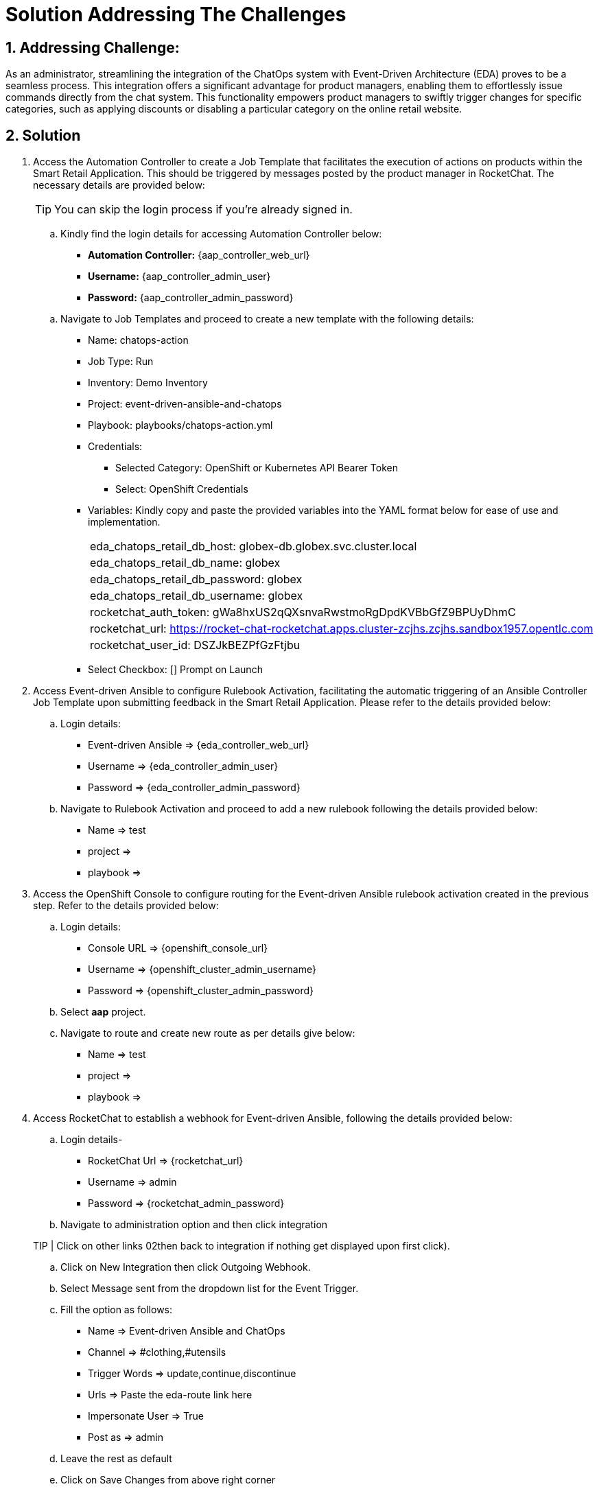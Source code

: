 = Solution Addressing The Challenges
:navtitle: 5: Admin - Connecting ChatOps

:numbered:
:rocketchat_token:  gWa8hxUS2qQXsnvaRwstmoRgDpdKVBbGfZ9BPUyDhmC
== Addressing Challenge: 

As an administrator, streamlining the integration of the ChatOps system with Event-Driven Architecture (EDA) proves to be a seamless process. This integration offers a significant advantage for product managers, enabling them to effortlessly issue commands directly from the chat system. This functionality empowers product managers to swiftly trigger changes for specific categories, such as applying discounts or disabling a particular category on the online retail website.


== Solution

. Access the Automation Controller to create a Job Template that facilitates the execution of actions on products within the Smart Retail Application. This should be triggered by messages posted by the product manager in RocketChat. The necessary details are provided below:

+
****
TIP: You can skip the login process if you're already signed in.

.. Kindly find the login details for accessing Automation Controller below:
+
* *Automation Controller:* {aap_controller_web_url}
* *Username:* {aap_controller_admin_user}
* *Password:* {aap_controller_admin_password}
****

+
****
.. Navigate to Job Templates and proceed to create a new template with the following details:
+
* Name: chatops-action
* Job Type: Run
* Inventory: Demo Inventory
* Project: event-driven-ansible-and-chatops
* Playbook: playbooks/chatops-action.yml
* Credentials:
  ** Selected Category: OpenShift or Kubernetes API Bearer Token
  ** Select: OpenShift Credentials
* Variables: Kindly copy and paste the provided variables into the YAML format below for ease of use and implementation.
+
|===
|eda_chatops_retail_db_host: globex-db.globex.svc.cluster.local
|eda_chatops_retail_db_name: globex
|eda_chatops_retail_db_password: globex
|eda_chatops_retail_db_username: globex
|rocketchat_auth_token: {rocketchat_token}
|rocketchat_url: https://rocket-chat-rocketchat.apps.cluster-zcjhs.zcjhs.sandbox1957.opentlc.com
|rocketchat_user_id: DSZJkBEZPfGzFtjbu
|===
* Select Checkbox: [] Prompt on Launch 
****

. Access Event-driven Ansible to configure Rulebook Activation, facilitating the automatic triggering of an Ansible Controller Job Template upon submitting feedback in the Smart Retail Application. Please refer to the details provided below:

+
****
.. Login details:
+
* Event-driven Ansible => {eda_controller_web_url}
* Username => {eda_controller_admin_user}
* Password => {eda_controller_admin_password}

.. Navigate to Rulebook Activation and proceed to add a new rulebook following the details provided below:
+
* Name => test
* project =>
* playbook =>
****


. Access the OpenShift Console to configure routing for the Event-driven Ansible rulebook activation created in the previous step. Refer to the details provided below:

+
****
.. Login details:
+
* Console URL => {openshift_console_url}
* Username => {openshift_cluster_admin_username}
* Password => {openshift_cluster_admin_password}

.. Select *aap* project.
.. Navigate to route and create new route as per details give below:
+

* Name => test
* project =>
* playbook =>
****


. Access RocketChat to establish a webhook for Event-driven Ansible, following the details provided below:

+
****
.. Login details-
+
* RocketChat Url => {rocketchat_url}
* Username => admin
* Password => {rocketchat_admin_password}

.. Navigate to administration option and then click integration

TIP | Click on other links 02then back to integration if nothing get displayed upon first click).

.. Click on New Integration then click Outgoing Webhook.
.. Select Message sent from the dropdown list  for the Event Trigger.
.. Fill the option as follows:
+
* Name => Event-driven Ansible and ChatOps
* Channel => #clothing,#utensils
* Trigger Words => update,continue,discontinue
* Urls => Paste the eda-route link here
* Impersonate User => True
* Post as => admin

.. Leave the rest as default
.. Click on Save Changes from above right corner

****

